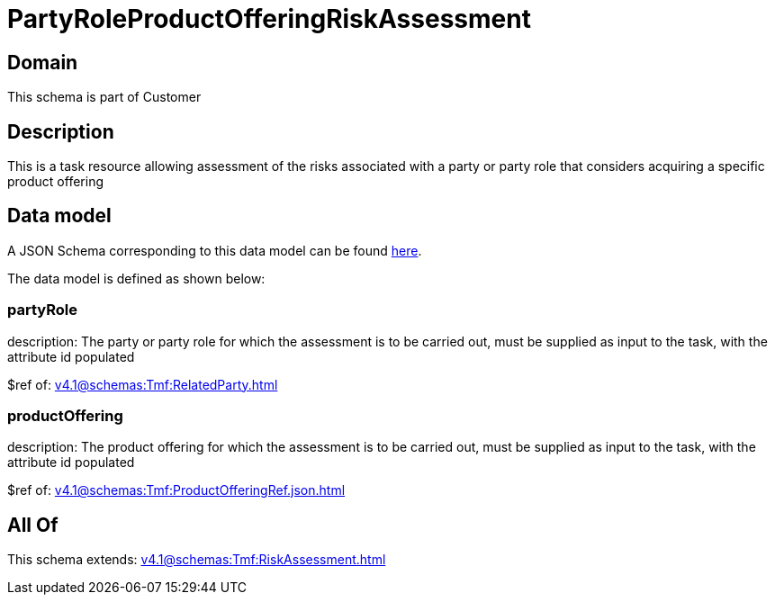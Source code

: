 = PartyRoleProductOfferingRiskAssessment

[#domain]
== Domain

This schema is part of Customer

[#description]
== Description

This is a task resource allowing assessment of the risks associated with a party or party role that considers acquiring a specific product offering


[#data_model]
== Data model

A JSON Schema corresponding to this data model can be found https://tmforum.org[here].

The data model is defined as shown below:


=== partyRole
description: The party or party role for which the assessment is to be carried out, must be supplied as input to the task, with the attribute id populated

$ref of: xref:v4.1@schemas:Tmf:RelatedParty.adoc[]


=== productOffering
description: The product offering for which the assessment is to be carried out, must be supplied as input to the task, with the attribute id populated

$ref of: xref:v4.1@schemas:Tmf:ProductOfferingRef.json.adoc[]


[#all_of]
== All Of

This schema extends: xref:v4.1@schemas:Tmf:RiskAssessment.adoc[]

